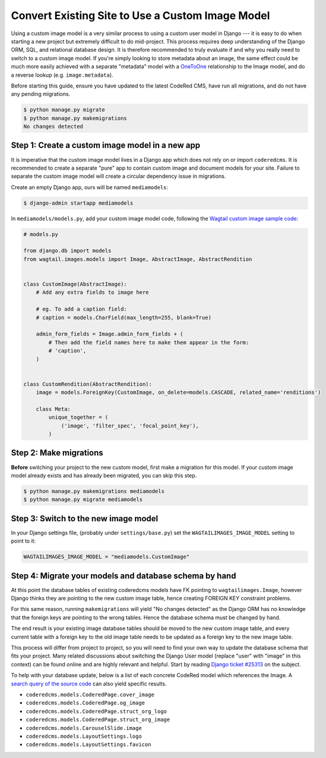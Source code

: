 Convert Existing Site to Use a Custom Image Model
=================================================

.. versionadded:: 0.19

    Added support for custom image models. You must be on CodeRed CMS version
    0.19 or higher in order to follow this guide.

Using a custom image model is a very similar process to using a custom user
model in Django --- it is easy to do when starting a new project but extremely
difficult to do mid-project. This process requires deep understanding of the
Django ORM, SQL, and relational database design. It is therefore recommended to
truly evaluate if and why you really need to switch to a custom image model. If
you're simply looking to store metadata about an image, the same effect could be
much more easily achieved with a separate "metadata" model with a `OneToOne
<https://docs.djangoproject.com/en/stable/topics/db/examples/one_to_one/>`_
relationship to the Image model, and do a reverse lookup (e.g.
``image.metadata``).

Before starting this guide, ensure you have updated to the latest CodeRed CMS,
have run all migrations, and do not have any pending migrations.

.. code-block:: console

    $ python manage.py migrate
    $ python manage.py makemigrations
    No changes detected


Step 1: Create a custom image model in a new app
------------------------------------------------

It is imperative that the custom image model lives in a Django app which does
not rely on or import ``coderedcms``. It is recommended to create a separate
"pure" app to contain custom image and document models for your site. Failure
to separate the custom image model will create a circular dependency issue in
migrations.

Create an empty Django app, ours will be named ``mediamodels``:

.. code-block:: console

    $ django-admin startapp mediamodels

In ``mediamodels/models.py``, add your custom image model code, following the
`Wagtail custom image sample code <https://docs.wagtail.io/en/stable/advanced_topics/images/custom_image_model.html>`_:

.. code-block:: python

    # models.py

    from django.db import models
    from wagtail.images.models import Image, AbstractImage, AbstractRendition


    class CustomImage(AbstractImage):
        # Add any extra fields to image here

        # eg. To add a caption field:
        # caption = models.CharField(max_length=255, blank=True)

        admin_form_fields = Image.admin_form_fields + (
            # Then add the field names here to make them appear in the form:
            # 'caption',
        )


    class CustomRendition(AbstractRendition):
        image = models.ForeignKey(CustomImage, on_delete=models.CASCADE, related_name='renditions')

        class Meta:
            unique_together = (
                ('image', 'filter_spec', 'focal_point_key'),
            )


Step 2: Make migrations
-----------------------

**Before** switching your project to the new custom model, first make a
migration for this model. If your custom image model already exists and has
already been migrated, you can skip this step.

.. code-block:: console

    $ python manage.py makemigrations mediamodels
    $ python manage.py migrate mediamodels


Step 3: Switch to the new image model
-------------------------------------

In your Django settings file, (probably under ``settings/base.py``) set the
``WAGTAILIMAGES_IMAGE_MODEL`` setting to point to it:

.. code-block:: python

    WAGTAILIMAGES_IMAGE_MODEL = "mediamodels.CustomImage"


Step 4: Migrate your models and database schema by hand
-------------------------------------------------------

At this point the database tables of existing coderedcms models have FK pointing
to ``wagtailimages.Image``, however Django thinks they are pointing to the new
custom image table, hence creating FOREIGN KEY constraint problems.

For this same reason, running ``makemigrations`` will yield "No changes
detected" as the Django ORM has no knowledge that the foreign keys are pointing
to the wrong tables. Hence the database schema must be changed by hand.

The end result is your existing image database tables should be moved to the new
custom image table, and every current table with a foreign key to the old image
table needs to be updated as a foreign key to the new image table.

This process will differ from project to project, so you will need to find your
own way to update the database schema that fits your project. Many related
discussions about switching the Django User model (replace "user" with "image"
in this context) can be found online and are highly relevant and helpful. Start
by reading `Django ticket #25313 <https://code.djangoproject.com/ticket/25313>`_
on the subject.

To help with your database update, below is a list of each concrete CodeRed
model which references the Image. A `search query of the source code
<https://github.com/coderedcorp/coderedcms/search?l=Python&q=get_image_model_string>`_
can also yield specific results.

* ``coderedcms.models.CoderedPage.cover_image``

* ``coderedcms.models.CoderedPage.og_image``

* ``coderedcms.models.CoderedPage.struct_org_logo``

* ``coderedcms.models.CoderedPage.struct_org_image``

* ``coderedcms.models.CarouselSlide.image``

* ``coderedcms.models.LayoutSettings.logo``

* ``coderedcms.models.LayoutSettings.favicon``
